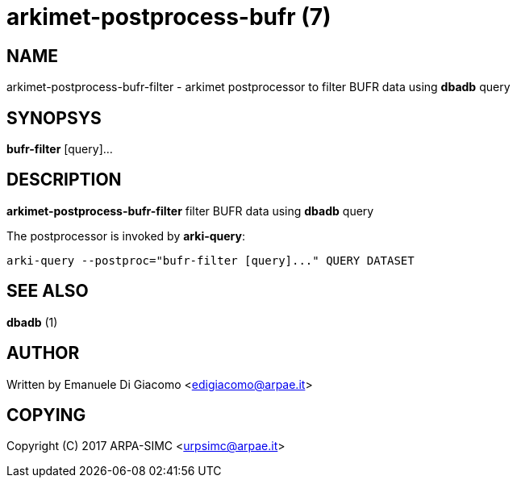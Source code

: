 arkimet-postprocess-bufr (7)
============================

NAME
----
arkimet-postprocess-bufr-filter - arkimet postprocessor to filter BUFR data using *dbadb* query

SYNOPSYS
--------
*bufr-filter* [query]...

DESCRIPTION
-----------
*arkimet-postprocess-bufr-filter* filter BUFR data using *dbadb* query

The postprocessor is invoked by *arki-query*:

----
arki-query --postproc="bufr-filter [query]..." QUERY DATASET
----


SEE ALSO
--------
*dbadb* (1)

AUTHOR
------
Written by Emanuele Di Giacomo <edigiacomo@arpae.it>

COPYING
-------
Copyright \(C) 2017 ARPA-SIMC <urpsimc@arpae.it>
